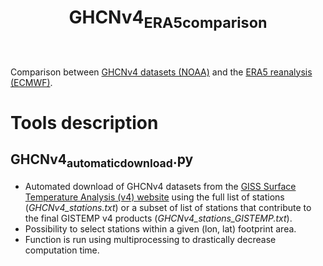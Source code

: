 #+TITLE: GHCNv4_ERA5_comparison

Comparison between  [[https://data.giss.nasa.gov/gistemp/station_data_v4_globe/][GHCNv4 datasets (NOAA)]] and the  [[https://www.ecmwf.int/en/forecasts/datasets/reanalysis-datasets/era5][ERA5 reanalysis (ECMWF)]]. 
* Table of Contents                               :toc_2:noexport:
- [[#tools-description][Tools description]]
  - [[#GHCNv4_automatic_downloadpy][GHCNv4_automatic_download.py]]
  
* Tools description
** GHCNv4_automatic_download.py
+ Automated download of GHCNv4 datasets from the [[https://data.giss.nasa.gov/gistemp/station_data_v4_globe/][GISS Surface Temperature Analysis (v4) website]] using 
  the full list of stations ([[GHCNv4_stations.txt]]) or a subset of list of stations that contribute to the final GISTEMP v4 products ([[GHCNv4_stations_GISTEMP.txt]]).
+ Possibility to select stations within a given (lon, lat) footprint area. 
+ Function is run using multiprocessing to drastically decrease computation time.

